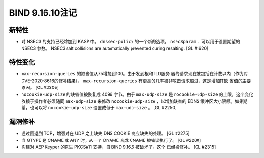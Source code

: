 .. 
   Copyright (C) Internet Systems Consortium, Inc. ("ISC")
   
   This Source Code Form is subject to the terms of the Mozilla Public
   License, v. 2.0. If a copy of the MPL was not distributed with this
   file, you can obtain one at https://mozilla.org/MPL/2.0/.
   
   See the COPYRIGHT file distributed with this work for additional
   information regarding copyright ownership.

BIND 9.16.10注记
----------------------

新特性
~~~~~~~~~~~~

- 对 NSEC3 的支持已经增加到 KASP 中。 ``dnssec-policy`` 的一个新的选项，
  ``nsec3param`` ，可以用于设置期望的 NSEC3 参数。
  NSEC3 salt collisions are automatically prevented during resalting.
  [GL #1620]

特性变化
~~~~~~~~~~~~~~~

- ``max-recursion-queries`` 的缺省值从75增加到100。由于发到根和TLD服务
  器的请求现在被包括在计数以内（作为对CVE-2020-8616的修补结果），
  ``max-recursion-queries`` 有更高的几率被非攻击请求超过，这是增加其缺
  省值的主要原因。 [GL #2305]

- ``nocookie-udp-size`` 的缺省值被恢复成 4096 字节。由于 ``max-udp-size``
  是 ``nocookie-udp-size`` 的上限，这个变化依赖于操作者必须随同
  ``max-udp-size`` 来修改 ``nocookie-udp-size`` ，以增加缺省的 EDNS
  缓冲区大小限额。如果期望，也可以将 ``nocookie-udp-size`` 设置成低于
  ``max-udp-size`` 。 [GL #2250]

漏洞修补
~~~~~~~~~

- 通过回退到 TCP，增强对在 UDP 之上缺失 DNS COOKIE 响应缺失的处理。
  [GL #2275]

- 当 QTYPE 是 CNAME 或 ANY 时，从一个 DNAME 合成 CNAME 被错误执行了。
  [GL #2280]

- 构建对 AEP Keyper 的原生 PKCS#11 支持，自 BIND 9.16.6 被破坏了。这个
  已经被修补。 [GL #2315]
